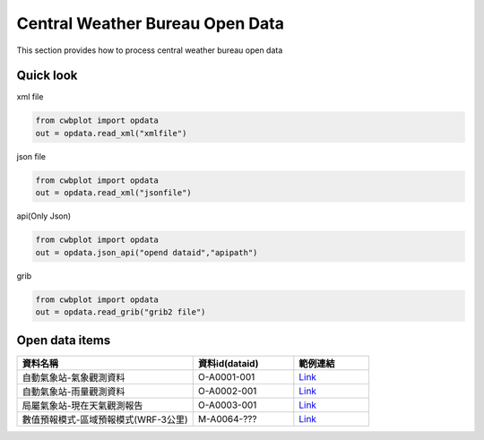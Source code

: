 Central Weather Bureau Open Data
=============

This section provides how to process central weather bureau open data


Quick look
-------------

xml file

.. code-block:: python

   from cwbplot import opdata
   out = opdata.read_xml("xmlfile")



json file

.. code-block:: python
   
   from cwbplot import opdata
   out = opdata.read_xml("jsonfile")


api(Only Json)

.. code-block:: python

   from cwbplot import opdata
   out = opdata.json_api("opend dataid","apipath")


grib

.. code-block:: python

   from cwbplot import opdata
   out = opdata.read_grib("grib2 file")



Open data items
--------------------

.. list-table:: 
   :widths:  28 16 12
   :header-rows: 1

   * - 資料名稱
     - 資料id(dataid)
     - 範例連結
   * - 自動氣象站-氣象觀測資料
     - O-A0001-001 
     - `Link <https://cwbplot.readthedocs.io/en/dev/example/O-A0001-001.html>`_
   * - 自動氣象站-雨量觀測資料
     - O-A0002-001
     - `Link <https://cwbplot.readthedocs.io/en/dev/example/O-A0002-001.html>`_
   * - 局屬氣象站-現在天氣觀測報告
     - O-A0003-001
     - `Link <https://cwbplot.readthedocs.io/en/dev/example/O-A0003-001.html>`_
   * - 數值預報模式-區域預報模式(WRF-3公里)
     - M-A0064-???
     - `Link <https://cwbplot.readthedocs.io/en/dev/example/M-A0064.html>`_
